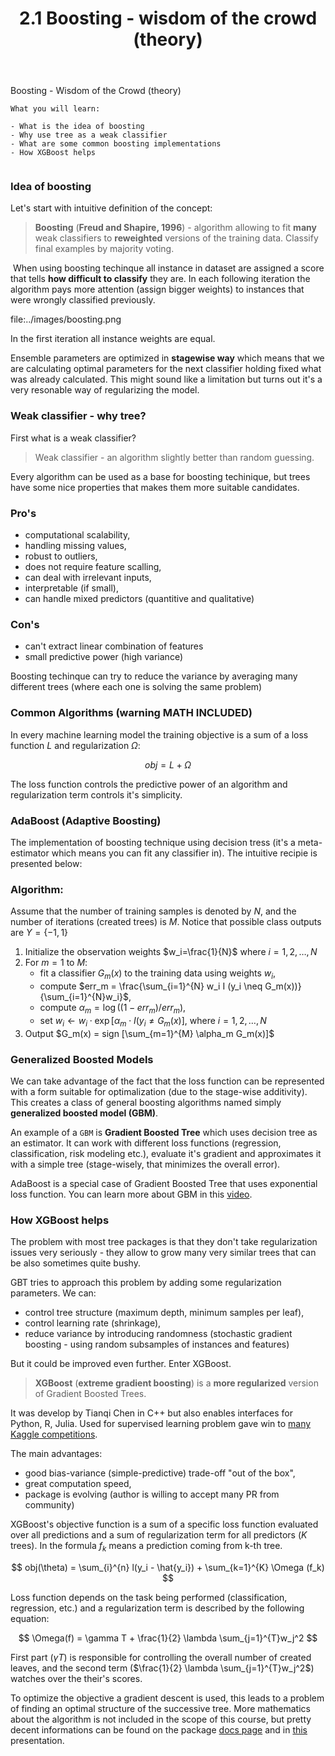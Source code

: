 #+TITLE: 2.1 Boosting - wisdom of the crowd (theory)




Boosting - Wisdom of the Crowd (theory)

#+BEGIN_EXAMPLE
What you will learn:

- What is the idea of boosting
- Why use tree as a weak classifier
- What are some common boosting implementations
- How XGBoost helps

#+END_EXAMPLE

*** Idea of boosting
Let's start with intuitive definition of the concept:

#+BEGIN_QUOTE
*Boosting* (*Freud and Shapire, 1996*) - algorithm allowing to fit *many* weak
classifiers to *reweighted* versions of the training data. Classify final
examples by majority voting.
#+END_QUOTE
​ When using boosting techinque all instance in dataset are assigned a score that
tells *how difficult to classify* they are. In each following iteration the
algorithm pays more attention (assign bigger weights) to instances that were
wrongly classified previously.

file:../images/boosting.png

In the first iteration all instance weights are equal. ​

Ensemble parameters are optimized in **stagewise way** which means that we are
calculating optimal parameters for the next classifier holding fixed what was
already calculated. This might sound like a limitation but turns out it's a very
resonable way of regularizing the model.


*** Weak classifier - why tree?

First what is a weak classifier?

#+BEGIN_QUOTE
Weak classifier - an algorithm slightly better than random guessing.
#+END_QUOTE

Every algorithm can be used as a base for boosting techinique, but trees have
some nice properties that makes them more suitable candidates.

*** Pro's
  - computational scalability,
  - handling missing values,
  - robust to outliers,
  - does not require feature scalling,
  - can deal with irrelevant inputs,
  - interpretable (if small),
  - can handle mixed predictors (quantitive and qualitative)
*** Con's
  - can't extract linear combination of features
  - small predictive power (high variance)

  Boosting techinque can try to reduce the variance by averaging many different
  trees (where each one is solving the same problem)

*** Common Algorithms (warning MATH INCLUDED)
In every machine learning model the training objective is a sum of a loss
function $L$ and regularization $\Omega$:

$$
obj = L + \Omega
$$

The loss function controls the predictive power of an algorithm and
regularization term controls it's simplicity.

*** AdaBoost (Adaptive Boosting)
The implementation of boosting technique using decision tress (it's a
meta-estimator which means you can fit any classifier in). The intuitive recipie
is presented below:

*** Algorithm:
Assume that the number of training samples is denoted by $N$, and the number of
iterations (created trees) is $M$. Notice that possible class outputs are
$Y=\{-1,1\}$

1. Initialize the observation weights $w_i=\frac{1}{N}$ where $i = 1,2, \dots, N$
2. For $m=1$ to $M$:
    - fit a classifier $G_m(x)$ to the training data using weights $w_i$,
    - compute $err_m = \frac{\sum_{i=1}^{N} w_i I (y_i \neq G_m(x))}{\sum_{i=1}^{N}w_i}$,
    - compute $\alpha_m = \log ((1-err_m)/err_m)$,
    - set $w_i \leftarrow w_i \cdot \exp [\alpha_m \cdot I (y_i \neq G_m(x)]$, where $i = 1,2, \dots, N$
3. Output $G_m(x) = sign [\sum_{m=1}^{M} \alpha_m G_m(x)]$


*** Generalized Boosted Models
We can take advantage of the fact that the loss function can be represented with
a form suitable for optimalization (due to the stage-wise additivity). This
creates a class of general boosting algorithms named simply *generalized boosted
model (GBM)*.

An example of a ~GBM~ is *Gradient Boosted Tree* which uses decision tree as an
estimator. It can work with different loss functions (regression,
classification, risk modeling etc.), evaluate it's gradient and approximates it
with a simple tree (stage-wisely, that minimizes the overall error).

AdaBoost is a special case of Gradient Boosted Tree that uses exponential loss
function. You can learn more about GBM in this [[https://www.youtube.com/watch?v=wPqtzj5VZus&feature=youtu.be][video]].

*** How XGBoost helps
The problem with most tree packages is that they don't take regularization
issues very seriously - they allow to grow many very similar trees that can be
also sometimes quite bushy.

GBT tries to approach this problem by adding some regularization parameters. We can:
- control tree structure (maximum depth, minimum samples per leaf),
- control learning rate (shrinkage),
- reduce variance by introducing randomness (stochastic gradient boosting -
  using random subsamples of instances and features)

But it could be improved even further. Enter XGBoost.

#+BEGIN_QUOTE
**XGBoost** (*extreme gradient boosting*) is a **more regularized** version of
  Gradient Boosted Trees.
#+END_QUOTE

It was develop by Tianqi Chen in C++ but also enables interfaces for Python, R,
Julia. Used for supervised learning problem gave win to [[https://github.com/dmlc/xgboost/tree/master/demo#machine-learning-challenge-winning-solutions][many Kaggle
competitions]].

The main advantages:
- good bias-variance (simple-predictive) trade-off "out of the box",
- great computation speed,
- package is evolving (author is willing to accept many PR from community)

XGBoost's objective function is a sum of a specific loss function evaluated over
all predictions and a sum of regularization term for all predictors ($K$ trees).
In the formula $f_k$ means a prediction coming from k-th tree.

$$
obj(\theta) = \sum_{i}^{n} l(y_i - \hat{y_i}) +  \sum_{k=1}^{K} \Omega (f_k)
$$

Loss function depends on the task being performed (classification, regression,
etc.) and a regularization term is described by the following equation:

$$
\Omega(f) = \gamma T + \frac{1}{2} \lambda \sum_{j=1}^{T}w_j^2
$$

First part ($\gamma T$) is responsible for controlling the overall number of
created leaves, and the second term ($\frac{1}{2} \lambda \sum_{j=1}^{T}w_j^2$)
watches over the their's scores.

To optimize the objective a gradient descent is used, this leads to a problem of
finding an optimal structure of the successive tree. More mathematics about the
algorithm is not included in the scope of this course, but pretty decent
informations can be found on the package [[http://xgboost.readthedocs.io/][docs page]] and in [[http://www.slideshare.net/ShangxuanZhang/xgboost][this]] presentation.
